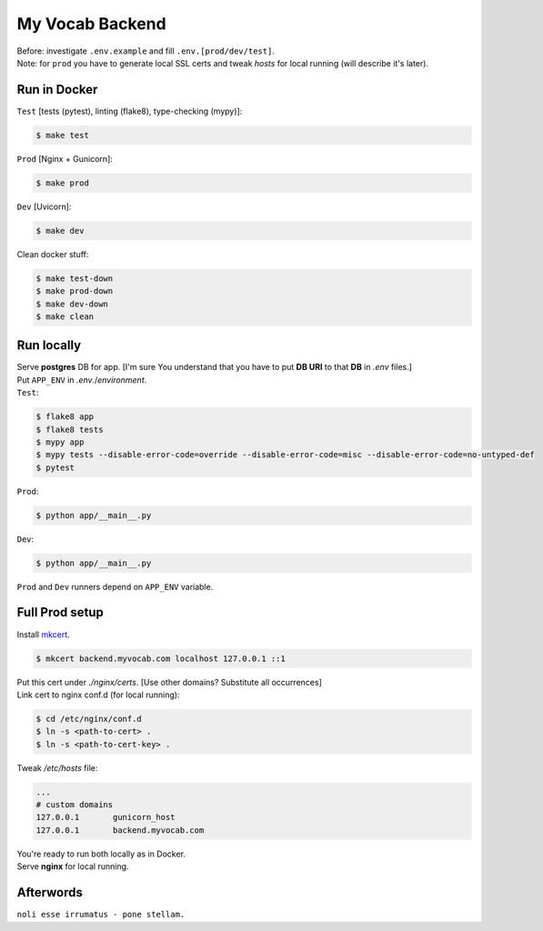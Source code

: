 ****************
My Vocab Backend
****************
| Before: investigate ``.env.example`` and fill ``.env.[prod/dev/test]``.
| Note: for ``prod`` you have to generate local SSL certs and tweak *hosts* for local running (will describe it's later).

Run in Docker
=============
| ``Test`` [tests (pytest), linting (flake8), type-checking (mypy)]:
.. code-block:: bash

    $ make test

| ``Prod`` [Nginx + Gunicorn]:
.. code-block:: bash

    $ make prod

| ``Dev`` [Uvicorn]:
.. code-block:: bash

    $ make dev

| Clean docker stuff:
.. code-block:: bash

    $ make test-down
    $ make prod-down
    $ make dev-down
    $ make clean

Run locally
=============
| Serve **postgres** DB for app. [I'm sure You understand that you have to put **DB URI** to that **DB** in *.env* files.]
| Put ``APP_ENV`` in *.env*./*environment*.

| ``Test``:
.. code-block:: bash

    $ flake8 app
    $ flake8 tests
    $ mypy app
    $ mypy tests --disable-error-code=override --disable-error-code=misc --disable-error-code=no-untyped-def
    $ pytest

| ``Prod``:
.. code-block:: bash

    $ python app/__main__.py

| ``Dev``:
.. code-block:: bash

    $ python app/__main__.py

| ``Prod`` and ``Dev`` runners depend on ``APP_ENV`` variable.

Full Prod setup
===============
| Install `mkcert <https://github.com/FiloSottile/mkcert>`_.

.. code-block:: bash

    $ mkcert backend.myvocab.com localhost 127.0.0.1 ::1

| Put this cert under *./nginx/certs*. [Use other domains? Substitute all occurrences]
| Link cert to nginx conf.d (for local running):

.. code-block:: bash

    $ cd /etc/nginx/conf.d
    $ ln -s <path-to-cert> .
    $ ln -s <path-to-cert-key> .

| Tweak */etc/hosts* file:
.. code-block:: bash

    ...
    # custom domains
    127.0.0.1       gunicorn_host
    127.0.0.1       backend.myvocab.com

| You're ready to run both locally as in Docker.
| Serve **nginx** for local running.

Afterwords
==========
``noli esse irrumatus - pone stellam.``